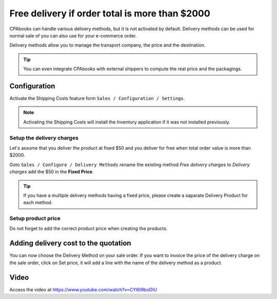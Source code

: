 .. _freedelivery:

.. index::
   single: Free delivery based on order amount
   single: Free delivery

===============================================
Free delivery if order total is more than $2000
===============================================
CPAbooks can handle various delivery methods, but it is not activated by default.
Delivery methods can be used for normal sale of you can also use for your e-commerce order.

Delivery methods allow you to manage the transport company, the price and the destination.

.. tip:: You can even integrate CPAbooks with external shippers to compute the real price and the packagings.

Configuration
-------------
Activate the Shipping Costs feature form ``Sales / Configuration / Settings``.

.. image:: ../images/chapter_02_21.png
   :alt: Sales Settings
   :align: center

.. note:: Activating the Shipping Costs will install the Inventory application if it was not installed previously.

Setup the delivery charges
~~~~~~~~~~~~~~~~~~~~~~~~~~
Let's assume that you deliver the product at fixed $50 and you deliver for free when total order value is more than $2000.

.. image:: ../images/chapter_02_26.png
   :alt: Delivery Cost Grid
   :align: center

Goto ``Sales / Configure / Delivery Methods`` rename the existing method *Free delivery charges* to *Delivery charges*
add the $50 in the **Fixed Price**.

.. tip:: If you have a multiple delivery methods having a fixed price, please create a saparate Delivery Product for each method.

Setup product price
~~~~~~~~~~~~~~~~~~~
Do not forget to add the correct product price when creating the products.

.. image:: ../images/chapter_02_27.png
   :alt: Product Weight
   :align: center

Adding delivery cost to the quotation
-------------------------------------
You can now choose the Delivery Method on your sale order.
If you want to invoice the price of the delivery charge on the sale order, click on Set price,
it will add a line with the name of the delivery method as a product.

.. image:: ../images/chapter_02_28.png
  :alt: Product Weight
  :align: center

Video
-----
Access the video at https://www.youtube.com/watch?v=CYl6l9boDIU

.. raw:: html

    <div style="text-align: center; margin-bottom: 2em;">
    <iframe width="100%" class="youtube-video" src="https://www.youtube.com/embed/CYl6l9boDIU" frameborder="0" allow="autoplay; encrypted-media" allowfullscreen></iframe>
    </div>
